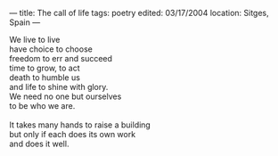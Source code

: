 :PROPERTIES:
:ID:       DA87A1A0-7289-4923-85AC-8C3F88DAD2EA
:SLUG:     the-call-of-life
:END:
---
title: The call of life
tags: poetry
edited: 03/17/2004
location: Sitges, Spain
---

#+BEGIN_VERSE
We live to live
have choice to choose
freedom to err and succeed
time to grow, to act
death to humble us
and life to shine with glory.
We need no one but ourselves
to be who we are.

It takes many hands to raise a building
but only if each does its own work
and does it well.
#+END_VERSE
